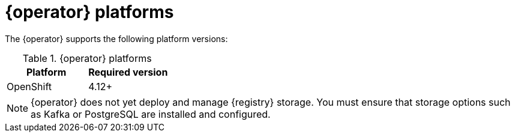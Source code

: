 [id="registry-operator-prerequisites"]
= {operator} platforms

The {operator} supports the following platform versions:

.{operator} platforms
[%header,cols=2*]
|===
| Platform | Required version
ifdef::apicurio-registry[]
| Kubernetes
| 1.25+
endif::[]
| OpenShift
| 4.12+
|===

NOTE: {operator} does not yet deploy and manage {registry} storage. You must ensure that storage options such as Kafka or PostgreSQL are installed and configured.
